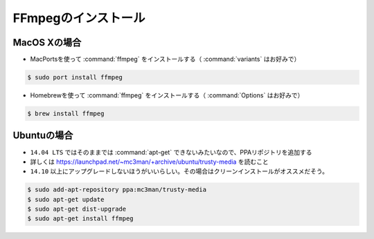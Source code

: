 ==================================================
FFmpegのインストール
==================================================

MacOS Xの場合
--------------------------------------------------

- MacPortsを使って :command:`ffmpeg` をインストールする（ :command:`variants` はお好みで）

.. code-block:: bash

   $ sudo port install ffmpeg

- Homebrewを使って :command:`ffmpeg` をインストールする（ :command:`Options` はお好みで）

.. code-block:: bash

   $ brew install ffmpeg


Ubuntuの場合
--------------------------------------------------

- ``14.04 LTS`` ではそのままでは :command:`apt-get` できないみたいなので、PPAリポジトリを追加する
- 詳しくは https://launchpad.net/~mc3man/+archive/ubuntu/trusty-media を読むこと
- ``14.10`` 以上にアップグレードしないほうがいいらしい。その場合はクリーンインストールがオススメだそう。

.. code-block:: bash

   $ sudo add-apt-repository ppa:mc3man/trusty-media
   $ sudo apt-get update
   $ sudo apt-get dist-upgrade
   $ sudo apt-get install ffmpeg
